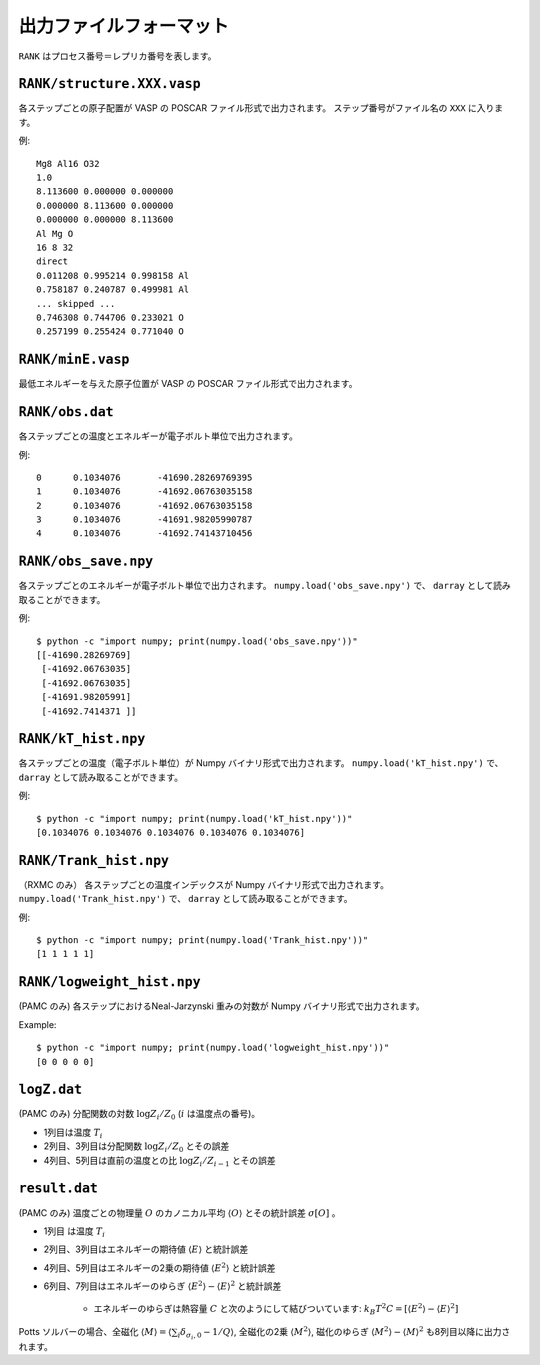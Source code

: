 .. highlight:: none

***************************
出力ファイルフォーマット
***************************

``RANK`` はプロセス番号＝レプリカ番号を表します。


``RANK/structure.XXX.vasp``
=================================
各ステップごとの原子配置が VASP の POSCAR ファイル形式で出力されます。
ステップ番号がファイル名の ``XXX`` に入ります。

例::

 Mg8 Al16 O32
 1.0
 8.113600 0.000000 0.000000
 0.000000 8.113600 0.000000
 0.000000 0.000000 8.113600
 Al Mg O
 16 8 32
 direct
 0.011208 0.995214 0.998158 Al
 0.758187 0.240787 0.499981 Al
 ... skipped ...
 0.746308 0.744706 0.233021 O
 0.257199 0.255424 0.771040 O

``RANK/minE.vasp``
==========================
最低エネルギーを与えた原子位置が VASP の POSCAR ファイル形式で出力されます。

``RANK/obs.dat``
=========================
各ステップごとの温度とエネルギーが電子ボルト単位で出力されます。

例::

 0	0.1034076	-41690.28269769395
 1	0.1034076	-41692.06763035158
 2	0.1034076	-41692.06763035158
 3	0.1034076	-41691.98205990787
 4	0.1034076	-41692.74143710456

``RANK/obs_save.npy``
==========================
各ステップごとのエネルギーが電子ボルト単位で出力されます。
``numpy.load('obs_save.npy')`` で、 ``darray`` として読み取ることができます。

例::

 $ python -c "import numpy; print(numpy.load('obs_save.npy'))"
 [[-41690.28269769]
  [-41692.06763035]
  [-41692.06763035]
  [-41691.98205991]
  [-41692.7414371 ]]

``RANK/kT_hist.npy``
========================
各ステップごとの温度（電子ボルト単位）が Numpy バイナリ形式で出力されます。
``numpy.load('kT_hist.npy')`` で、 ``darray`` として読み取ることができます。

例::

 $ python -c "import numpy; print(numpy.load('kT_hist.npy'))"
 [0.1034076 0.1034076 0.1034076 0.1034076 0.1034076]


``RANK/Trank_hist.npy``
===========================
（RXMC のみ）
各ステップごとの温度インデックスが Numpy バイナリ形式で出力されます。
``numpy.load('Trank_hist.npy')`` で、 ``darray`` として読み取ることができます。

例::

 $ python -c "import numpy; print(numpy.load('Trank_hist.npy'))"
 [1 1 1 1 1]


``RANK/logweight_hist.npy``
=============================
(PAMC のみ)
各ステップにおけるNeal-Jarzynski 重みの対数が Numpy バイナリ形式で出力されます。

Example::

 $ python -c "import numpy; print(numpy.load('logweight_hist.npy'))"
 [0 0 0 0 0]


``logZ.dat``
==============
(PAMC のみ)
分配関数の対数 :math:`\log Z_i/Z_0` (:math:`i` は温度点の番号)。

- 1列目は温度 :math:`T_i`
- 2列目、3列目は分配関数 :math:`\log Z_i/Z_0` とその誤差
- 4列目、5列目は直前の温度との比 :math:`\log Z_i/Z_{i-1}` とその誤差

``result.dat``
=================
(PAMC のみ)
温度ごとの物理量 :math:`O` のカノニカル平均 :math:`\langle O \rangle` とその統計誤差 :math:`\sigma[O]` 。

- 1列目 は温度 :math:`T_i`
- 2列目、3列目はエネルギーの期待値 :math:`\langle E \rangle` と統計誤差
- 4列目、5列目はエネルギーの2乗の期待値 :math:`\langle E^2 \rangle` と統計誤差
- 6列目、7列目はエネルギーのゆらぎ :math:`\langle E^2 \rangle - \langle E \rangle^2` と統計誤差

   - エネルギーのゆらぎは熱容量 :math:`C` と次のようにして結びついています: :math:`k_B T^2 C = \left[ \langle E^2 \rangle - \langle E \rangle^2 \right]`


Potts ソルバーの場合、全磁化 :math:`\langle M \rangle = \langle \sum_i \delta_{\sigma_i,0} - 1/Q \rangle`,
全磁化の2乗 :math:`\langle M^2 \rangle`, 磁化のゆらぎ :math:`\langle M^2 \rangle - \langle M \rangle^2`
も8列目以降に出力されます。
